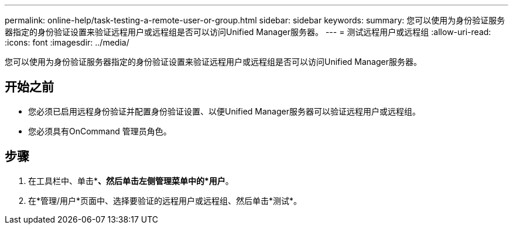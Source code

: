 ---
permalink: online-help/task-testing-a-remote-user-or-group.html 
sidebar: sidebar 
keywords:  
summary: 您可以使用为身份验证服务器指定的身份验证设置来验证远程用户或远程组是否可以访问Unified Manager服务器。 
---
= 测试远程用户或远程组
:allow-uri-read: 
:icons: font
:imagesdir: ../media/


[role="lead"]
您可以使用为身份验证服务器指定的身份验证设置来验证远程用户或远程组是否可以访问Unified Manager服务器。



== 开始之前

* 您必须已启用远程身份验证并配置身份验证设置、以便Unified Manager服务器可以验证远程用户或远程组。
* 您必须具有OnCommand 管理员角色。




== 步骤

. 在工具栏中、单击*image:../media/clusterpage-settings-icon.gif[""]*、然后单击左侧管理菜单中的*用户*。
. 在*管理/用户*页面中、选择要验证的远程用户或远程组、然后单击*测试*。

